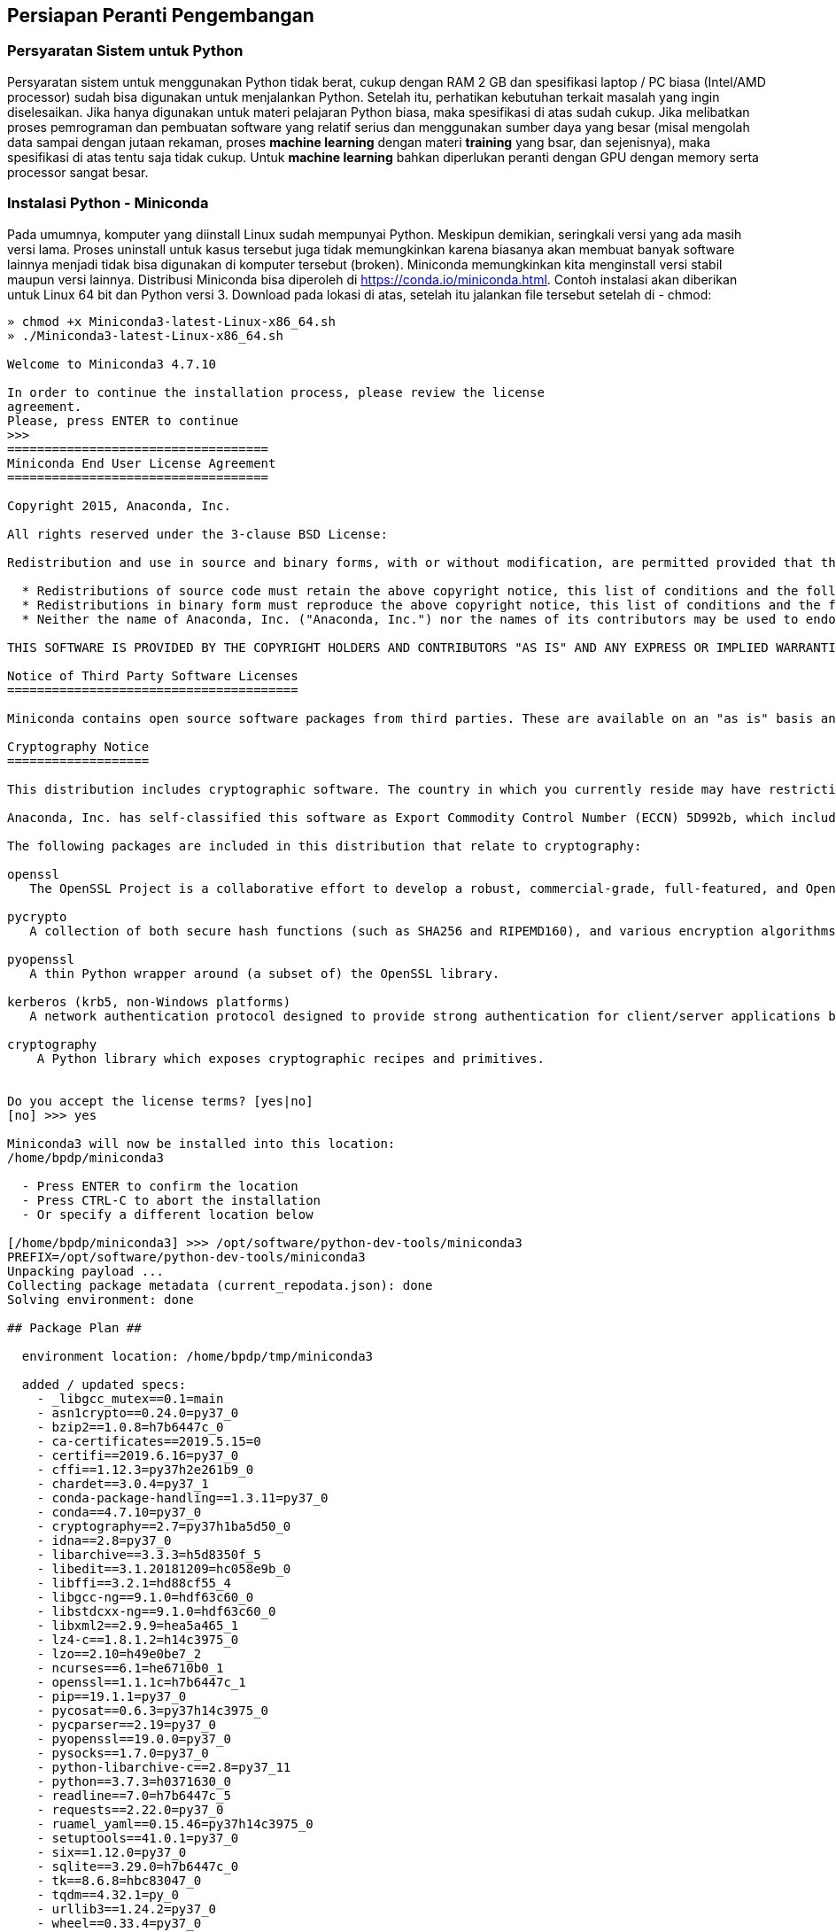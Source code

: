 == Persiapan Peranti Pengembangan

=== Persyaratan Sistem untuk Python

Persyaratan sistem untuk menggunakan Python tidak berat, cukup dengan RAM 2 GB dan spesifikasi laptop / PC biasa (Intel/AMD processor) sudah bisa digunakan untuk menjalankan Python. Setelah itu, perhatikan kebutuhan terkait masalah yang ingin diselesaikan. Jika hanya digunakan untuk materi pelajaran Python biasa, maka spesifikasi di atas sudah cukup. Jika melibatkan proses pemrograman dan pembuatan software yang relatif serius dan menggunakan sumber daya yang besar (misal mengolah data sampai dengan jutaan rekaman, proses *machine learning* dengan materi *training* yang bsar, dan sejenisnya), maka spesifikasi di atas tentu saja tidak cukup. Untuk *machine learning* bahkan diperlukan peranti dengan GPU dengan memory serta processor sangat besar.

=== Instalasi Python - Miniconda

Pada umumnya, komputer yang diinstall Linux sudah mempunyai Python. Meskipun demikian, seringkali versi yang ada masih versi lama. Proses uninstall untuk kasus tersebut juga tidak memungkinkan karena biasanya akan membuat banyak software lainnya menjadi tidak bisa digunakan di komputer tersebut (broken). Miniconda memungkinkan kita menginstall versi stabil maupun versi lainnya. Distribusi Miniconda bisa diperoleh di https://conda.io/miniconda.html. Contoh instalasi akan diberikan untuk Linux 64 bit dan Python versi 3. Download pada lokasi di atas, setelah itu jalankan file tersebut setelah di - chmod:

[source,shell]
----
» chmod +x Miniconda3-latest-Linux-x86_64.sh 
» ./Miniconda3-latest-Linux-x86_64.sh 

Welcome to Miniconda3 4.7.10

In order to continue the installation process, please review the license
agreement.
Please, press ENTER to continue
>>> 
===================================
Miniconda End User License Agreement
===================================

Copyright 2015, Anaconda, Inc.

All rights reserved under the 3-clause BSD License:

Redistribution and use in source and binary forms, with or without modification, are permitted provided that the following conditions are met:

  * Redistributions of source code must retain the above copyright notice, this list of conditions and the following disclaimer.
  * Redistributions in binary form must reproduce the above copyright notice, this list of conditions and the following disclaimer in the documentation and/or other materials provided with the distribution.
  * Neither the name of Anaconda, Inc. ("Anaconda, Inc.") nor the names of its contributors may be used to endorse or promote products derived from this software without specific prior written permission.

THIS SOFTWARE IS PROVIDED BY THE COPYRIGHT HOLDERS AND CONTRIBUTORS "AS IS" AND ANY EXPRESS OR IMPLIED WARRANTIES, INCLUDING, BUT NOT LIMITED TO, THE IMPLIED WARRANTIES OF MERCHANTABILITY AND FITNESS FOR A PARTICULAR PURPOSE ARE DISCLAIMED. IN NO EVENT SHALL ANACONDA, INC. BE LIABLE FOR ANY DIRECT, INDIRECT, INCIDENTAL, SPECIAL, EXEMPLARY, OR CONSEQUENTIAL DAMAGES (INCLUDING, BUT NOT LIMITED TO, PROCUREME NT OF SUBSTITUTE GOODS OR SERVICES; LOSS OF USE, DATA, OR PROFITS; OR BUSINESS INTERRUPTION) HOWEVER CAUSED AND ON ANY THEORY OF LIABILI TY, WHETHER IN CONTRACT, STRICT LIABILITY, OR TORT (INCLUDING NEGLIGENCE OR OTHERWISE) ARISING IN ANY WAY OUT OF THE USE OF THIS SOFTWARE, EVEN IF ADVISED OF THE POSSIBILITY OF SUCH DAMAGE.

Notice of Third Party Software Licenses
=======================================

Miniconda contains open source software packages from third parties. These are available on an "as is" basis and subject to their individual license agreements. These licenses are available in Anaconda Distribution or at http://docs.anaconda.com/anaconda/pkg-docs. Any binary packages of these third party tools you obtain via Anaconda Distribution are subject to their individual licenses as well as the Anaconda license. Anaconda, Inc. reserves the right to change which third party tools are provided in Miniconda.

Cryptography Notice
===================

This distribution includes cryptographic software. The country in which you currently reside may have restrictions on the import, posses sion, use, and/or re-export to another country, of encryption software. BEFORE using any encryption software, please check your country's laws, regulations and policies concerning the import, possession, or use, and re-export of encryption software, to see if this is permitted. See the Wassenaar Arrangement http://www.wassenaar.org/ for more information.

Anaconda, Inc. has self-classified this software as Export Commodity Control Number (ECCN) 5D992b, which includes mass market information security software using or performing cryptographic functions with asymmetric algorithms. No license is required for export of this so ftware to non-embargoed countries. In addition, the Intel(TM) Math Kernel Library contained in Anaconda, Inc.'s software is classified by Intel(TM) as ECCN 5D992b with no license required for export to non-embargoed countries.

The following packages are included in this distribution that relate to cryptography:

openssl
   The OpenSSL Project is a collaborative effort to develop a robust, commercial-grade, full-featured, and Open Source toolkit implementing the Transport Layer Security (TLS) and Secure Sockets Layer (SSL) protocols as well as a full-strength general purpose cryptography library.

pycrypto
   A collection of both secure hash functions (such as SHA256 and RIPEMD160), and various encryption algorithms (AES, DES, RSA, ElGamal, etc.).

pyopenssl
   A thin Python wrapper around (a subset of) the OpenSSL library.

kerberos (krb5, non-Windows platforms)
   A network authentication protocol designed to provide strong authentication for client/server applications by using secret-key cryptography.

cryptography
    A Python library which exposes cryptographic recipes and primitives.


Do you accept the license terms? [yes|no]
[no] >>> yes
 
Miniconda3 will now be installed into this location:
/home/bpdp/miniconda3
 
  - Press ENTER to confirm the location
  - Press CTRL-C to abort the installation
  - Or specify a different location below
 
[/home/bpdp/miniconda3] >>> /opt/software/python-dev-tools/miniconda3
PREFIX=/opt/software/python-dev-tools/miniconda3
Unpacking payload ...
Collecting package metadata (current_repodata.json): done                                                 
Solving environment: done

## Package Plan ##

  environment location: /home/bpdp/tmp/miniconda3

  added / updated specs:
    - _libgcc_mutex==0.1=main
    - asn1crypto==0.24.0=py37_0
    - bzip2==1.0.8=h7b6447c_0
    - ca-certificates==2019.5.15=0
    - certifi==2019.6.16=py37_0
    - cffi==1.12.3=py37h2e261b9_0
    - chardet==3.0.4=py37_1
    - conda-package-handling==1.3.11=py37_0
    - conda==4.7.10=py37_0
    - cryptography==2.7=py37h1ba5d50_0
    - idna==2.8=py37_0
    - libarchive==3.3.3=h5d8350f_5
    - libedit==3.1.20181209=hc058e9b_0
    - libffi==3.2.1=hd88cf55_4
    - libgcc-ng==9.1.0=hdf63c60_0
    - libstdcxx-ng==9.1.0=hdf63c60_0
    - libxml2==2.9.9=hea5a465_1
    - lz4-c==1.8.1.2=h14c3975_0
    - lzo==2.10=h49e0be7_2
    - ncurses==6.1=he6710b0_1
    - openssl==1.1.1c=h7b6447c_1
    - pip==19.1.1=py37_0
    - pycosat==0.6.3=py37h14c3975_0
    - pycparser==2.19=py37_0
    - pyopenssl==19.0.0=py37_0
    - pysocks==1.7.0=py37_0
    - python-libarchive-c==2.8=py37_11
    - python==3.7.3=h0371630_0
    - readline==7.0=h7b6447c_5
    - requests==2.22.0=py37_0
    - ruamel_yaml==0.15.46=py37h14c3975_0
    - setuptools==41.0.1=py37_0
    - six==1.12.0=py37_0
    - sqlite==3.29.0=h7b6447c_0
    - tk==8.6.8=hbc83047_0
    - tqdm==4.32.1=py_0
    - urllib3==1.24.2=py37_0
    - wheel==0.33.4=py37_0
    - xz==5.2.4=h14c3975_4
    - yaml==0.1.7=had09818_2
    - zlib==1.2.11=h7b6447c_3
    - zstd==1.3.7=h0b5b093_0


The following NEW packages will be INSTALLED:

  _libgcc_mutex      pkgs/main/linux-64::_libgcc_mutex-0.1-main
  asn1crypto         pkgs/main/linux-64::asn1crypto-0.24.0-py37_0
  bzip2              pkgs/main/linux-64::bzip2-1.0.8-h7b6447c_0
  ca-certificates    pkgs/main/linux-64::ca-certificates-2019.5.15-0
  certifi            pkgs/main/linux-64::certifi-2019.6.16-py37_0
  cffi               pkgs/main/linux-64::cffi-1.12.3-py37h2e261b9_0
  chardet            pkgs/main/linux-64::chardet-3.0.4-py37_1
  conda              pkgs/main/linux-64::conda-4.7.10-py37_0
  conda-package-han~ pkgs/main/linux-64::conda-package-handling-1.3.11-py37_0
  cryptography       pkgs/main/linux-64::cryptography-2.7-py37h1ba5d50_0
  idna               pkgs/main/linux-64::idna-2.8-py37_0
  libarchive         pkgs/main/linux-64::libarchive-3.3.3-h5d8350f_5
  libedit            pkgs/main/linux-64::libedit-3.1.20181209-hc058e9b_0
  libffi             pkgs/main/linux-64::libffi-3.2.1-hd88cf55_4
  libgcc-ng          pkgs/main/linux-64::libgcc-ng-9.1.0-hdf63c60_0
  libstdcxx-ng       pkgs/main/linux-64::libstdcxx-ng-9.1.0-hdf63c60_0
  libxml2            pkgs/main/linux-64::libxml2-2.9.9-hea5a465_1
  lz4-c              pkgs/main/linux-64::lz4-c-1.8.1.2-h14c3975_0
  lzo                pkgs/main/linux-64::lzo-2.10-h49e0be7_2
  ncurses            pkgs/main/linux-64::ncurses-6.1-he6710b0_1
  openssl            pkgs/main/linux-64::openssl-1.1.1c-h7b6447c_1
  pip                pkgs/main/linux-64::pip-19.1.1-py37_0
  pycosat            pkgs/main/linux-64::pycosat-0.6.3-py37h14c3975_0
  pycparser          pkgs/main/linux-64::pycparser-2.19-py37_0
  pyopenssl          pkgs/main/linux-64::pyopenssl-19.0.0-py37_0
  pysocks            pkgs/main/linux-64::pysocks-1.7.0-py37_0
  python             pkgs/main/linux-64::python-3.7.3-h0371630_0
  python-libarchive~ pkgs/main/linux-64::python-libarchive-c-2.8-py37_11
  readline           pkgs/main/linux-64::readline-7.0-h7b6447c_5
  requests           pkgs/main/linux-64::requests-2.22.0-py37_0
  ruamel_yaml        pkgs/main/linux-64::ruamel_yaml-0.15.46-py37h14c3975_0
  setuptools         pkgs/main/linux-64::setuptools-41.0.1-py37_0
  six                pkgs/main/linux-64::six-1.12.0-py37_0
  sqlite             pkgs/main/linux-64::sqlite-3.29.0-h7b6447c_0
  tk                 pkgs/main/linux-64::tk-8.6.8-hbc83047_0
  tqdm               pkgs/main/noarch::tqdm-4.32.1-py_0
  urllib3            pkgs/main/linux-64::urllib3-1.24.2-py37_0
  wheel              pkgs/main/linux-64::wheel-0.33.4-py37_0
  xz                 pkgs/main/linux-64::xz-5.2.4-h14c3975_4
  yaml               pkgs/main/linux-64::yaml-0.1.7-had09818_2
  zlib               pkgs/main/linux-64::zlib-1.2.11-h7b6447c_3
  zstd               pkgs/main/linux-64::zstd-1.3.7-h0b5b093_0


Preparing transaction: done
Executing transaction: done
installation finished.
Do you wish the installer to initialize Miniconda3
by running conda init? [yes|no]
[no] >>> yes
no change     /home/bpdp/tmp/miniconda3/condabin/conda
no change     /home/bpdp/tmp/miniconda3/bin/conda
no change     /home/bpdp/tmp/miniconda3/bin/conda-env
no change     /home/bpdp/tmp/miniconda3/bin/activate
no change     /home/bpdp/tmp/miniconda3/bin/deactivate
no change     /home/bpdp/tmp/miniconda3/etc/profile.d/conda.sh
no change     /home/bpdp/tmp/miniconda3/etc/fish/conf.d/conda.fish
no change     /home/bpdp/tmp/miniconda3/shell/condabin/Conda.psm1
no change     /home/bpdp/tmp/miniconda3/shell/condabin/conda-hook.ps1
no change     /home/bpdp/tmp/miniconda3/lib/python3.7/site-packages/xontrib/conda.xsh
no change     /home/bpdp/tmp/miniconda3/etc/profile.d/conda.csh
modified      /home/bpdp/.bashrc

==> For changes to take effect, close and re-open your current shell. <==

If you'd prefer that conda's base environment not be activated on startup, 
   set the auto_activate_base parameter to false: 

conda config --set auto_activate_base false

Thank you for installing Miniconda3!
» 
----

Setelah itu, atur environment variable (variabel lingkungan) pada file dan source file tersebut setiap kali ingin menjalankan Python dari Anaconda. Jika menggunakan shell fish:

[source,shell]
----
» cat env-fish/anaconda/miniconda3 
set -x PATH /opt/software/python-dev-tools/miniconda3/bin $PATH
» source env-fish/anaconda/miniconda3 
» python
Python 3.7.4 (default, Aug 13 2019, 20:35:49) 
[GCC 7.3.0] :: Anaconda, Inc. on linux
Type "help", "copyright", "credits" or "license" for more information.
>>> 
» conda
usage: conda [-h] [-V] command ...

conda is a tool for managing and deploying applications, environments and packages.

Options:

positional arguments:
  command
    clean        Remove unused packages and caches.
    config       Modify configuration values in .condarc. This is modeled
                 after the git config command. Writes to the user .condarc
                 file (/home/bpdp/.condarc) by default.
    create       Create a new conda environment from a list of specified
                 packages.
    help         Displays a list of available conda commands and their help
                 strings.
    info         Display information about current conda install.
    init         Initialize conda for shell interaction. [Experimental]
    install      Installs a list of packages into a specified conda
                 environment.
    list         List linked packages in a conda environment.
    package      Low-level conda package utility. (EXPERIMENTAL)
    remove       Remove a list of packages from a specified conda environment.
    uninstall    Alias for conda remove.
    run          Run an executable in a conda environment. [Experimental]
    search       Search for packages and display associated information. The
                 input is a MatchSpec, a query language for conda packages.
                 See examples below.
    update       Updates conda packages to the latest compatible version.
    upgrade      Alias for conda update.

optional arguments:
  -h, --help     Show this help message and exit.
  -V, --version  Show the conda version number and exit.

conda commands available from other packages:
  env
» 
----

Jika menggunakan shell Bash:

[source,shell]
----
» cat env-bash/anaconda/miniconda3 
export PATH=/opt/software/python-dev-tools/miniconda3/bin:$PATH
» source env-bash/anaconda/miniconda3 
» python
Python 3.7.4 (default, Aug 13 2019, 20:35:49) 
[GCC 7.3.0] :: Anaconda, Inc. on linux
Type "help", "copyright", "credits" or "license" for more information.
>>> 
----

Jika menggunakan Windows, instalasi dengan Windows installer sudah melakukan berbagai konfigurasi sehingga bisa menjalankan langsung dari command prompt. Jika langkah-langkah di atas bisa dilakukan, maka Python dan conda sudah terinstall. Python akan digunakan untuk menjalankan source code dalam bahasa pemrograman Python, sementara conda akan digunakan untuk mengelola paket serta variabel lingkungan.

=== Peranti Pendukung: IDE atau Editor Teks

Peranti pendukung untuk Python yang paling utama adalah IDE (*Integrated Development Environment*). IDE merupakan software yang berisi berbagai peranti untuk membantu proses pengembangan aplikasi dan terdiri atas komponen yang lengkap, mulai dari komponen editor untuk mengetikkan program sampai dengan *debugger* untuk pencarian kesalahan maupun *profiler* untuk mengoptimasi program yang dibuat. Sebenarnya, komponen minimal dari peranti pendukung yang harus ada adalah editor teks (*text editor*). Editor teks digunakan untuk menuliskan program, biasanya mempunyai fasilitas *syntax highlighting*. Beberapa editor teks memang sudah menyertakan fasiltas tersebut sebagai fasilitas standar (misal Vim di Linux, Notepad++ di Windows).

Jika editor teks biasa dirasa tidak mencukupi, maka bisa digunakan IDE. Ada banyak IDE yang bisa digunakan di Python, tetepi di buku ini akan digunakan Visual Studio Code yang bisa diperoleh di https://code.visualstudio.com/. Secara default, VSCode tidak mempunyai dukungan IDE untuk Python, sehingga perlu menginstall *extension* untuk Python. VSCode mensyaratkan RAM minimum 4 GB.

=== Instalasi Visual Studio Code

VSCode tersedia untuk setidaknya 3 platform: Windows, Mac, dan Linux. Download VSCode dari https://code.visualstudio.com/Download dan ekstrak file tersebut di lokasi pilihan masing-masing. Setelah itu, jalankan dengan memanggil **code**. Pada semua platform, VSCode akan mempunyai tampilan yang sama seperti yang terdapat pada <<#gbr-vscode-awal>>.

[#gbr-vscode-awal]
.Tampilan awal dari Visual Studio Code
[link=https://www.rust-lang.org]
image::01-03/vscode-awal.png[]

Pada posisi ini, semua platform mempunyai cara pengoperasian yang sama.

=== Instalasi Extension

Extension Python untuk VSCode tersedia di *marketplace* pada URL https://marketplace.visualstudio.com/items?itemName=ms-python.python. Untuk melakukan instalasi extension, buka *Extensions* di VSCode dengan klik tombol Extensions pada sisi kiri atau tekan langsung *Ctrl-Shift-X*. Setelah itu, cari dan install. Pilih Extension dari Microsoft kemudian klik *Install*. Bisa juga menggunakan Quick Open atau *Ctrl-P* kemudian memasukkan perintah berikut: 

[source,bash]
----
ext install ms-python.python
----
